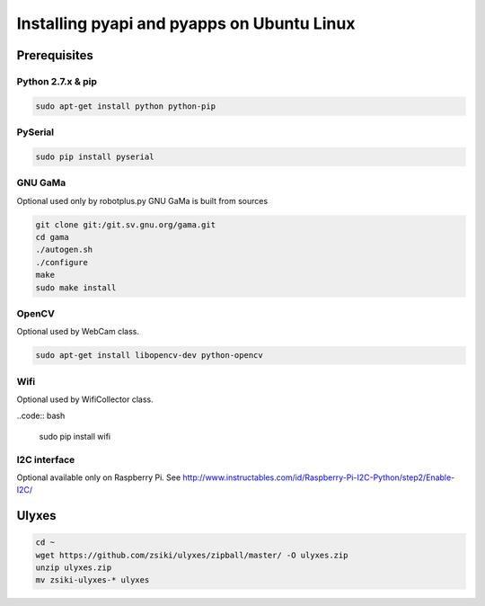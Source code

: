 Installing pyapi and pyapps on Ubuntu Linux
===========================================

Prerequisites
-------------

Python 2.7.x & pip
~~~~~~~~~~~~~~~~~~

.. code:: bash

	sudo apt-get install python python-pip

PySerial
~~~~~~~~

.. code:: bash

	sudo pip install pyserial

GNU GaMa
~~~~~~~~

Optional used only by robotplus.py
GNU GaMa is built from sources

.. code:: bash

	git clone git:/git.sv.gnu.org/gama.git
	cd gama
	./autogen.sh
	./configure
	make
	sudo make install

OpenCV
~~~~~~

Optional used by WebCam class.

.. code:: bash

	sudo apt-get install libopencv-dev python-opencv
	
Wifi
~~~~

Optional used by WifiCollector class.

..code:: bash

	sudo pip install wifi
	
I2C interface
~~~~~~~~~~~~~

Optional available only on Raspberry Pi.
See http://www.instructables.com/id/Raspberry-Pi-I2C-Python/step2/Enable-I2C/

Ulyxes
------

.. code:: bash

	cd ~
	wget https://github.com/zsiki/ulyxes/zipball/master/ -O ulyxes.zip
	unzip ulyxes.zip
	mv zsiki-ulyxes-* ulyxes
